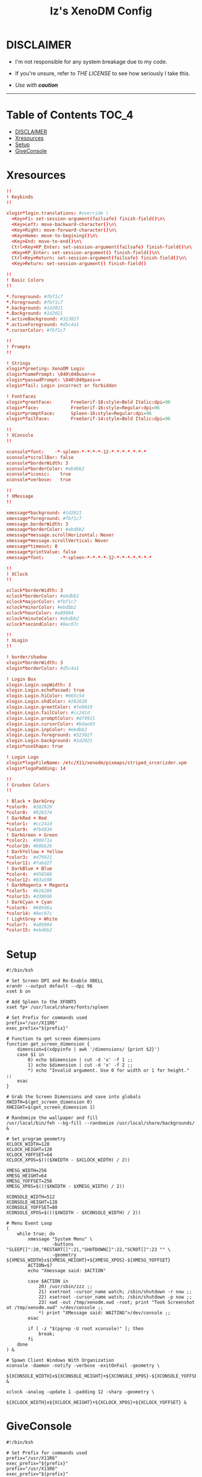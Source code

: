 
#+TITLE: Iz's XenoDM Config
#+DESCRIPTION: Mainly for personal backups, but if you want 'em, use 'em.
#+KEYWORDS: org-mode, readme, OpenBSD, XenoDM, sh, ksh, xresources, izder
#+PROPERTY: header-args: :tangle ~/.dotfiles/XenoDM-Config :mkdirp t



#+BEGIN_HTML
<div align="left">
<img alt="GitHub Repo stars" src="https://img.shields.io/github/stars/izder456/XenoDM-Config?style=plastic">
</div>
#+END_HTML

* DISCLAIMER

- I'm not responsible for any system breakage due to my code.

- If you're unsure, refer to [[LICENSE.txt][THE LICENSE]] to see how seriously I take this.

- /Use with *caution*/

-----

* Table of Contents :TOC_4:
- [[#disclaimer][DISCLAIMER]]
- [[#xresources][Xresources]]
- [[#setup][Setup]]
- [[#giveconsole][GiveConsole]]

* Xresources

#+BEGIN_SRC conf :tangle Xresources
!!
! Keybinds
!!

xlogin*login.translations: #override \
  <Key>F1: set-session-argument(failsafe) finish-field()\n\
  <Key>Left: move-backward-character()\n\
  <Key>Right: move-forward-character()\n\
  <Key>Home: move-to-begining()\n\
  <Key>End: move-to-end()\n\
  Ctrl<Key>KP_Enter: set-session-argument(failsafe) finish-field()\n\
  <Key>KP_Enter: set-session-argument() finish-field()\n\
  Ctrl<Key>Return: set-session-argument(failsafe) finish-field()\n\
  <Key>Return: set-session-argument() finish-field()

!!
! Basic Colors
!!

*.foreground: #fbf1c7
*.Foreground: #fbf1c7
*.background: #1d2021
*.Background: #1d2021
*.activeBackground: #32302f
*.activeForeground: #d5c4a1
*.cursorColor: #fbf1c7

!!
! Prompts
!!

! Strings
xlogin*greeting: XenoDM Login
xlogin*namePrompt: \040\040user=>
xlogin*passwdPrompt: \040\040pass=>
xlogin*fail: Login incorrect or forbidden

! Fontfaces
xlogin*greetFace:       FreeSerif-18:style=Bold Italic:dpi=96
xlogin*face:            FreeSerif-16:style=Regular:dpi=96
xlogin*promptFace:      Spleen-16:style=Regular:dpi=96
xlogin*failFace:        FreeSerif-14:style=Bold Italic:dpi=96

!!
! XConsole
!!

xconsole*font:    -*-spleen-*-*-*-*-12-*-*-*-*-*-*-*
xconsole*scrollBar: false
xconsole*borderWidth: 3
xconsole*borderColor: #ebdbb2
xconsole*iconic:    true
xconsole*verbose:   true

!!
! XMessage
!!

xmessage*background: #1d2021
xmessage*foreground: #fbf1c7
xmessage.borderWidth: 3
xmessage*borderColor: #ebdbb2
xmessage*message.scrollHorizontal: Never
xmessage*message.scrollVertical: Never
xmessage*timeout: 0
xmessage*printValue: false
xmessage*font:      -*-spleen-*-*-*-*-12-*-*-*-*-*-*-*

!!
! XClock
!!

xclock*borderWidth: 3
xclock*borderColor: #ebdbb2
xclock*majorColor: #fbf1c7
xclock*minorColor: #ebdbb2
xclock*hourColor: #a89984
xclock*minuteColor: #ebdbb2
xclock*secondColor: #8ec07c

!!
! XLogin
!!

! border/shadow
xlogin*borderWidth: 3
xlogin*borderColor: #d5c4a1

! Login Box
xlogin.Login.sepWidth: 3
xlogin.Login.echoPasswd: true
xlogin.Login.hiColor: #665c54
xlogin.Login.shdColor: #282828
xlogin.Login.greetColor: #fe8019
xlogin.Login.failColor: #cc241d
xlogin.Login.promptColor: #d79921
xlogin.Login.cursorColor: #bdae93
xlogin.Login.inpColor: #ebdbb2
xlogin.Login.foreground: #32302f
xlogin.Login.background: #1d2021
xlogin*useShape: true

! Login Logo
xlogin*logoFileName: /etc/X11/xenodm/pixmaps/striped_srcerizder.xpm
xlogin*logoPadding: 14

!!
! Gruvbox Colors
!!

! Black + DarkGrey
*color0:  #282828
*color8:  #928374
! DarkRed + Red
*color1:  #cc241d
*color9:  #fb4934
! DarkGreen + Green
*color2:  #98971a
*color10: #b8bb26
! DarkYellow + Yellow
*color3:  #d79921
*color11: #fabd2f
! DarkBlue + Blue
*color4:  #458588
*color12: #83a598
! DarkMagenta + Magenta
*color5:  #b16286
*color13: #d3869b
! DarkCyan + Cyan
*color6:  #689d6a
*color14: #8ec07c
! LightGrey + White
*color7:  #a89984
*color15: #ebdbb2
#+END_SRC

* Setup

#+BEGIN_SRC shell :tangle Xsetup_0
#!/bin/ksh

# Set Screen DPI and Re-Enable XBELL
xrandr --output default --dpi 96
xset b on

# Add Spleen to the XFONTS
xset fp+ /usr/local/share/fonts/spleen

# Set Prefix for commands used
prefix="/usr/X11R6"
exec_prefix="${prefix}"

# Function to get screen dimensions
function get_screen_dimension {
    dimension=$(xdpyinfo | awk '/dimensions/ {print $2}')
    case $1 in
        0) echo $dimension | cut -d 'x' -f 1 ;;
        1) echo $dimension | cut -d 'x' -f 2 ;;
        ,*) echo "Invalid argument. Use 0 for width or 1 for height." ;;
    esac
}

# Grab the Screen Dimensions and save into globals
XWIDTH=$(get_screen_dimension 0)
XHEIGHT=$(get_screen_dimension 1)

# Randomize the wallpaper and fill
/usr/local/bin/feh --bg-fill --randomize /usr/local/share/backgrounds/ &

# Set program geometry
XCLOCK_WIDTH=128
XCLOCK_HEIGHT=128
XCLOCK_YOFFSET=64
XCLOCK_XPOS=$((($XWIDTH - $XCLOCK_WIDTH) / 2))

XMESG_WIDTH=256
XMESG_HEIGHT=64
XMESG_YOFFSET=256
XMESG_XPOS=$((($XWIDTH - $XMESG_WIDTH) / 2))

XCONSOLE_WIDTH=512
XCONSOLE_HEIGHT=128
XCONSOLE_YOFFSET=80
XCONSOLE_XPOS=$((($XWIDTH - $XCONSOLE_WIDTH) / 2))

# Menu Event Loop
(
    while true; do
        xmessage "System Menu" \
                 -buttons "SLEEP[]":20,"RESTART[]":21,"SHUTDOWN[]":22,"SCROT[]":23 "" \
                 -geometry ${XMESG_WIDTH}x${XMESG_HEIGHT}+${XMESG_XPOS}-${XMESG_YOFFSET}
        ACTION=$?
        echo "Xmessage said: $ACTION"

        case $ACTION in
            20) /usr/sbin/zzz ;;
            21) xsetroot -cursor_name watch; /sbin/shutdown -r now ;;
            22) xsetroot -cursor_name watch; /sbin/shutdown -p now ;;
            23) xwd -out /tmp/xenodm.xwd -root; print "Took Screenshot at /tmp/xenodm.xwd" >/dev/console ;;
            ,*) print "XMessage said: WAITING">/dev/console ;;
        esac

        if [ -z "$(pgrep -U root xconsole)" ]; then
            break;
        fi
    done
) &

# Spawn Client Windows With Organization
xconsole -daemon -notify -verbose -exitOnFail -geometry \
         ${XCONSOLE_WIDTH}x${XCONSOLE_HEIGHT}+${XCONSOLE_XPOS}-${XCONSOLE_YOFFSET} &

xclock -analog -update 1 -padding 12 -sharp -geometry \
       ${XCLOCK_WIDTH}x${XCLOCK_HEIGHT}+${XCLOCK_XPOS}+${XCLOCK_YOFFSET} &
#+END_SRC

* GiveConsole

#+BEGIN_SRC shell :tangle GiveConsole
#!/bin/ksh

# Set Prefix for commands used
prefix="/usr/X11R6"
exec_prefix="${prefix}"
prefix="/usr/X11R6"
exec_prefix="${prefix}"

# Kill XCLOCK, XMESSAGE, & XCONSOLE upon Session Load
pkill xclock
pkill xconsole
pkill xmessage

# Pass Ownership to the user
chown $USER:$GROUP /dev/console
if [ -c /dev/dri/card0 ]; then
    chown $USER:$GROUP /dev/dri/card0
fi
if [ -c /dev/dri/renderD128 ]; then
    chown $USER:$GROUP /dev/dri/renderD128
fi

# Register Session to the user
${exec_prefix}/bin/sessreg -a -l $DISPLAY -u none $USER
#+END_SRC
